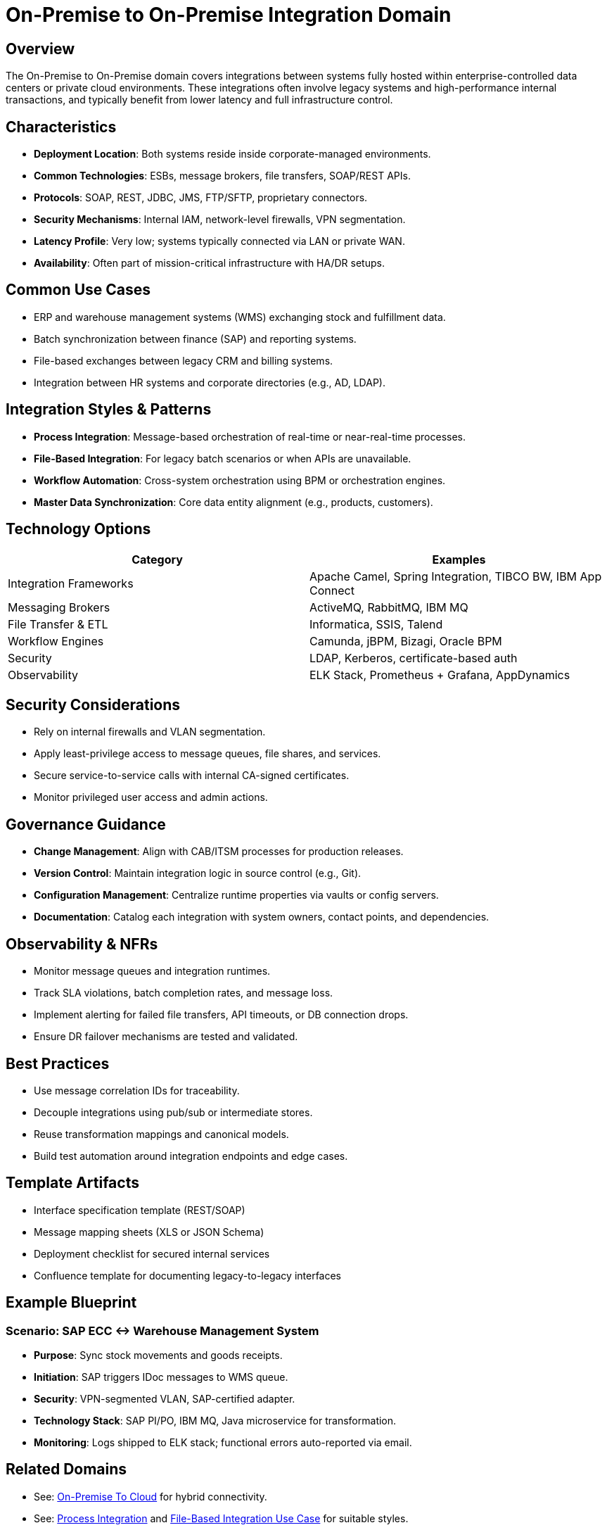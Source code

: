 = On-Premise to On-Premise Integration Domain
:page-toc: right
:page-toclevels: 2

== Overview

The On-Premise to On-Premise domain covers integrations between systems fully hosted within enterprise-controlled data centers or private cloud environments. These integrations often involve legacy systems and high-performance internal transactions, and typically benefit from lower latency and full infrastructure control.

== Characteristics

* **Deployment Location**: Both systems reside inside corporate-managed environments.
* **Common Technologies**: ESBs, message brokers, file transfers, SOAP/REST APIs.
* **Protocols**: SOAP, REST, JDBC, JMS, FTP/SFTP, proprietary connectors.
* **Security Mechanisms**: Internal IAM, network-level firewalls, VPN segmentation.
* **Latency Profile**: Very low; systems typically connected via LAN or private WAN.
* **Availability**: Often part of mission-critical infrastructure with HA/DR setups.

== Common Use Cases

* ERP and warehouse management systems (WMS) exchanging stock and fulfillment data.
* Batch synchronization between finance (SAP) and reporting systems.
* File-based exchanges between legacy CRM and billing systems.
* Integration between HR systems and corporate directories (e.g., AD, LDAP).

== Integration Styles & Patterns

* **Process Integration**: Message-based orchestration of real-time or near-real-time processes.
* **File-Based Integration**: For legacy batch scenarios or when APIs are unavailable.
* **Workflow Automation**: Cross-system orchestration using BPM or orchestration engines.
* **Master Data Synchronization**: Core data entity alignment (e.g., products, customers).

== Technology Options

[cols="1,1", options="header"]
|===
| Category | Examples
| Integration Frameworks | Apache Camel, Spring Integration, TIBCO BW, IBM App Connect
| Messaging Brokers | ActiveMQ, RabbitMQ, IBM MQ
| File Transfer & ETL | Informatica, SSIS, Talend
| Workflow Engines | Camunda, jBPM, Bizagi, Oracle BPM
| Security | LDAP, Kerberos, certificate-based auth
| Observability | ELK Stack, Prometheus + Grafana, AppDynamics
|===

== Security Considerations

* Rely on internal firewalls and VLAN segmentation.
* Apply least-privilege access to message queues, file shares, and services.
* Secure service-to-service calls with internal CA-signed certificates.
* Monitor privileged user access and admin actions.

== Governance Guidance

* **Change Management**: Align with CAB/ITSM processes for production releases.
* **Version Control**: Maintain integration logic in source control (e.g., Git).
* **Configuration Management**: Centralize runtime properties via vaults or config servers.
* **Documentation**: Catalog each integration with system owners, contact points, and dependencies.

== Observability & NFRs

* Monitor message queues and integration runtimes.
* Track SLA violations, batch completion rates, and message loss.
* Implement alerting for failed file transfers, API timeouts, or DB connection drops.
* Ensure DR failover mechanisms are tested and validated.

== Best Practices

* Use message correlation IDs for traceability.
* Decouple integrations using pub/sub or intermediate stores.
* Reuse transformation mappings and canonical models.
* Build test automation around integration endpoints and edge cases.

== Template Artifacts

* Interface specification template (REST/SOAP)
* Message mapping sheets (XLS or JSON Schema)
* Deployment checklist for secured internal services
* Confluence template for documenting legacy-to-legacy interfaces

== Example Blueprint

=== Scenario: SAP ECC ↔ Warehouse Management System

* **Purpose**: Sync stock movements and goods receipts.
* **Initiation**: SAP triggers IDoc messages to WMS queue.
* **Security**: VPN-segmented VLAN, SAP-certified adapter.
* **Technology Stack**: SAP PI/PO, IBM MQ, Java microservice for transformation.
* **Monitoring**: Logs shipped to ELK stack; functional errors auto-reported via email.

== Related Domains

* See: xref:domains/on-premise-to-cloud.adoc[On-Premise To Cloud] for hybrid connectivity.
* See: xref:styles/process-integration.adoc[Process Integration] and xref:use-cases/file-based-integration.adoc[File-Based Integration Use Case] for suitable styles.

